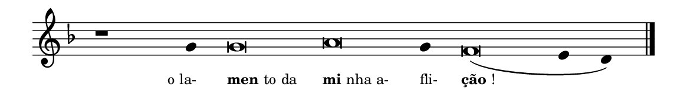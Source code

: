 \version "2.20.0"
#(set! paper-alist (cons '("linha" . (cons (* 148 mm) (* 21 mm))) paper-alist))

\paper {
  #(set-paper-size "linha")
  ragged-right = ##f
}

\language "portugues"

%†

estrofea = {
  \chords{
    \cadenzaOn
%harmonia
%  r1 r4 do\breve la:m~ la4:m re\breve:m~ mi2
%/harmonia
  }
  \fixed do' {
    \key fa \major
    \cadenzaOn
%recitação
    r1 sol4 sol\breve la sol4 fa\breve( mi4 re) \bar "|."
%/recitação
  }
  \addlyrics {
    \teeny
    \tweak self-alignment-X #1  \markup{o la-}
    \tweak self-alignment-X #-1 \markup{\bold{men}to da}
    \tweak self-alignment-X #-1 \markup{\bold{mi}nha a-}
    \tweak self-alignment-X #-1  \markup{fli-}
    \tweak self-alignment-X #-1 \markup{\bold{ção}!}
  }
}

\book {
  \paper {
      indent = 0\mm
  }
    \header {
      %piece = "A"
      tagline = ""
    }
  \score {
    \new Staff <<
      \new Voice = "melody" \estrofea
    >>
    \layout {
      %indent = 0\cm
      \context {
        \Staff
        \remove "Time_signature_engraver"
        \hide Stem
      }
    }
  }
}
